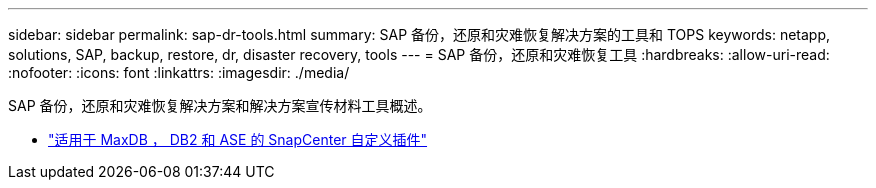 ---
sidebar: sidebar 
permalink: sap-dr-tools.html 
summary: SAP 备份，还原和灾难恢复解决方案的工具和 TOPS 
keywords: netapp, solutions, SAP, backup, restore, dr, disaster recovery, tools 
---
= SAP 备份，还原和灾难恢复工具
:hardbreaks:
:allow-uri-read: 
:nofooter: 
:icons: font
:linkattrs: 
:imagesdir: ./media/


[role="lead"]
SAP 备份，还原和灾难恢复解决方案和解决方案宣传材料工具概述。

* link:https://automationstore.netapp.com/snap-list.shtml["适用于 MaxDB ， DB2 和 ASE 的 SnapCenter 自定义插件"]

